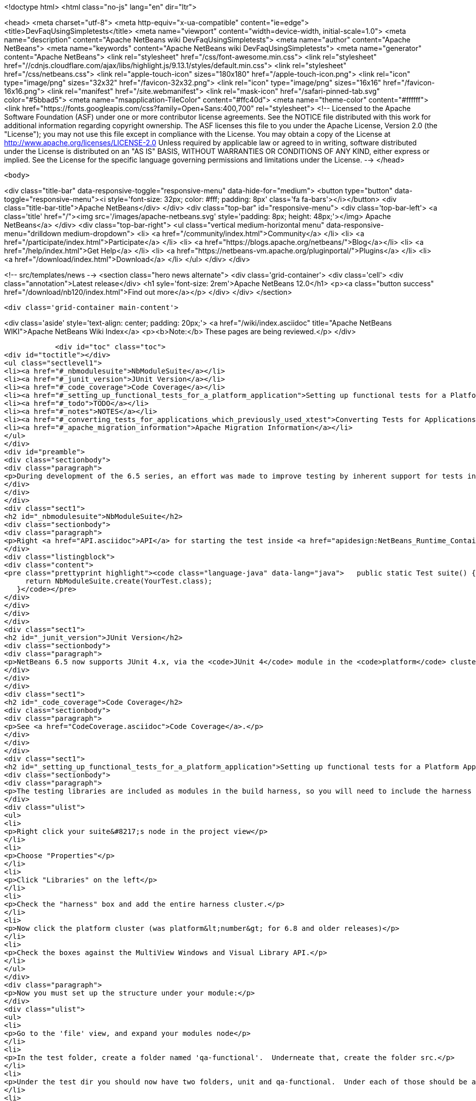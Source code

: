 

<!doctype html>
<html class="no-js" lang="en" dir="ltr">
    
<head>
    <meta charset="utf-8">
    <meta http-equiv="x-ua-compatible" content="ie=edge">
    <title>DevFaqUsingSimpletests</title>
    <meta name="viewport" content="width=device-width, initial-scale=1.0">
    <meta name="description" content="Apache NetBeans wiki DevFaqUsingSimpletests">
    <meta name="author" content="Apache NetBeans">
    <meta name="keywords" content="Apache NetBeans wiki DevFaqUsingSimpletests">
    <meta name="generator" content="Apache NetBeans">
    <link rel="stylesheet" href="/css/font-awesome.min.css">
     <link rel="stylesheet" href="//cdnjs.cloudflare.com/ajax/libs/highlight.js/9.13.1/styles/default.min.css"> 
    <link rel="stylesheet" href="/css/netbeans.css">
    <link rel="apple-touch-icon" sizes="180x180" href="/apple-touch-icon.png">
    <link rel="icon" type="image/png" sizes="32x32" href="/favicon-32x32.png">
    <link rel="icon" type="image/png" sizes="16x16" href="/favicon-16x16.png">
    <link rel="manifest" href="/site.webmanifest">
    <link rel="mask-icon" href="/safari-pinned-tab.svg" color="#5bbad5">
    <meta name="msapplication-TileColor" content="#ffc40d">
    <meta name="theme-color" content="#ffffff">
    <link href="https://fonts.googleapis.com/css?family=Open+Sans:400,700" rel="stylesheet"> 
    <!--
        Licensed to the Apache Software Foundation (ASF) under one
        or more contributor license agreements.  See the NOTICE file
        distributed with this work for additional information
        regarding copyright ownership.  The ASF licenses this file
        to you under the Apache License, Version 2.0 (the
        "License"); you may not use this file except in compliance
        with the License.  You may obtain a copy of the License at
        http://www.apache.org/licenses/LICENSE-2.0
        Unless required by applicable law or agreed to in writing,
        software distributed under the License is distributed on an
        "AS IS" BASIS, WITHOUT WARRANTIES OR CONDITIONS OF ANY
        KIND, either express or implied.  See the License for the
        specific language governing permissions and limitations
        under the License.
    -->
</head>


    <body>
        

<div class="title-bar" data-responsive-toggle="responsive-menu" data-hide-for="medium">
    <button type="button" data-toggle="responsive-menu"><i style='font-size: 32px; color: #fff; padding: 8px' class='fa fa-bars'></i></button>
    <div class="title-bar-title">Apache NetBeans</div>
</div>
<div class="top-bar" id="responsive-menu">
    <div class='top-bar-left'>
        <a class='title' href="/"><img src='/images/apache-netbeans.svg' style='padding: 8px; height: 48px;'></img> Apache NetBeans</a>
    </div>
    <div class="top-bar-right">
        <ul class="vertical medium-horizontal menu" data-responsive-menu="drilldown medium-dropdown">
            <li> <a href="/community/index.html">Community</a> </li>
            <li> <a href="/participate/index.html">Participate</a> </li>
            <li> <a href="https://blogs.apache.org/netbeans/">Blog</a></li>
            <li> <a href="/help/index.html">Get Help</a> </li>
            <li> <a href="https://netbeans-vm.apache.org/pluginportal/">Plugins</a> </li>
            <li> <a href="/download/index.html">Download</a> </li>
        </ul>
    </div>
</div>


        
<!-- src/templates/news -->
<section class="hero news alternate">
    <div class='grid-container'>
        <div class='cell'>
            <div class="annotation">Latest release</div>
            <h1 syle='font-size: 2rem'>Apache NetBeans 12.0</h1>
            <p><a class="button success" href="/download/nb120/index.html">Find out more</a></p>
        </div>
    </div>
</section>

        <div class='grid-container main-content'>
            
<div class='aside' style='text-align: center; padding: 20px;'>
    <a href="/wiki/index.asciidoc" title="Apache NetBeans WIKI">Apache NetBeans Wiki Index</a>
    <p><b>Note:</b> These pages are being reviewed.</p>
</div>

            <div id="toc" class="toc">
<div id="toctitle"></div>
<ul class="sectlevel1">
<li><a href="#_nbmodulesuite">NbModuleSuite</a></li>
<li><a href="#_junit_version">JUnit Version</a></li>
<li><a href="#_code_coverage">Code Coverage</a></li>
<li><a href="#_setting_up_functional_tests_for_a_platform_application">Setting up functional tests for a Platform Application</a></li>
<li><a href="#_todo">TODO</a></li>
<li><a href="#_notes">NOTES</a></li>
<li><a href="#_converting_tests_for_applications_which_previously_used_xtest">Converting Tests for Applications Which Previously Used XTest</a></li>
<li><a href="#_apache_migration_information">Apache Migration Information</a></li>
</ul>
</div>
<div id="preamble">
<div class="sectionbody">
<div class="paragraph">
<p>During development of the 6.5 series, an effort was made to improve testing by inherent support for tests in NetBeans build scripts (also known as the <em>build harness</em>).  Therefore, unit and functional tests for platform applications are now supported <em>out of the box</em> in NetBeans 6.5 and later.  This effort is sometimes called "simpletests" because it greatly simplifies the work necessary to do such tests on your application.  <a href="FitnessTestsWithoutX.asciidoc">More information about simpletests</a> can be found in the Wiki.</p>
</div>
</div>
</div>
<div class="sect1">
<h2 id="_nbmodulesuite">NbModuleSuite</h2>
<div class="sectionbody">
<div class="paragraph">
<p>Right <a href="API.asciidoc">API</a> for starting the test inside <a href="apidesign:NetBeans_Runtime_Container.asciidoc">NetBeans Runtime Container</a> is provided in form of <a href="http://bits.netbeans.org/dev/javadoc/org-netbeans-modules-nbjunit/org/netbeans/junit/NbModuleSuite.html">NbModuleSuite</a>. Add <strong>suite</strong> method into your test class to fully emulate <a href="NetBeans.asciidoc">NetBeans</a> environment:</p>
</div>
<div class="listingblock">
<div class="content">
<pre class="prettyprint highlight"><code class="language-java" data-lang="java">   public static Test suite() {
     return NbModuleSuite.create(YourTest.class);
   }</code></pre>
</div>
</div>
</div>
</div>
<div class="sect1">
<h2 id="_junit_version">JUnit Version</h2>
<div class="sectionbody">
<div class="paragraph">
<p>NetBeans 6.5 now supports JUnit 4.x, via the <code>JUnit 4</code> module in the <code>platform</code> cluster.  If you&#8217;re not familiar with the difference, this <a href="http://www.ociweb.com/jnb/jnbAug2007.html">helpful article explains the changes from JUnit 3 and JUnit 4</a>.  Put simply, the main difference from a user&#8217;s point of view is is one of syntax and style.  The tests you&#8217;ve already written against 3.x will continue to run under 4.x.  And although you could continue writing new tests using the 3.x syntax if you wanted, it&#8217;s much easier to have NetBeans generate the test stubs for you (Tools &#8594; Create JUnit Tests or <code>Ctrl+Shift+U</code>).  Starting with NetBeans 6.5, any new tests will be generated using the JUnit 4.x style.</p>
</div>
</div>
</div>
<div class="sect1">
<h2 id="_code_coverage">Code Coverage</h2>
<div class="sectionbody">
<div class="paragraph">
<p>See <a href="CodeCoverage.asciidoc">Code Coverage</a>.</p>
</div>
</div>
</div>
<div class="sect1">
<h2 id="_setting_up_functional_tests_for_a_platform_application">Setting up functional tests for a Platform Application</h2>
<div class="sectionbody">
<div class="paragraph">
<p>The testing libraries are included as modules in the build harness, so you will need to include the harness cluster in your application before you can support tests.  This is easily done through the IDE:</p>
</div>
<div class="ulist">
<ul>
<li>
<p>Right click your suite&#8217;s node in the project view</p>
</li>
<li>
<p>Choose "Properties"</p>
</li>
<li>
<p>Click "Libraries" on the left</p>
</li>
<li>
<p>Check the "harness" box and add the entire harness cluster.</p>
</li>
<li>
<p>Now click the platform cluster (was platform&lt;number&gt; for 6.8 and older releases)</p>
</li>
<li>
<p>Check the boxes against the MultiView Windows and Visual Library API.</p>
</li>
</ul>
</div>
<div class="paragraph">
<p>Now you must set up the structure under your module:</p>
</div>
<div class="ulist">
<ul>
<li>
<p>Go to the 'file' view, and expand your modules node</p>
</li>
<li>
<p>In the test folder, create a folder named 'qa-functional'.  Underneate that, create the folder src.</p>
</li>
<li>
<p>Under the test dir you should now have two folders, unit and qa-functional.  Under each of those should be an src folder.</p>
</li>
<li>
<p>Restart the IDE, there should now be two new Nodes in that Module’s Project Tab: Functional Test Packages and Functional Test Libraries</p>
</li>
<li>
<p>Right-click the Functional Test Libraries –&gt; Add Functional Test Dependencies, then add jemmy, nbjunit, jellytools platform, jellytools and junit4</p>
</li>
</ul>
</div>
<div class="paragraph">
<p>It should now be possible to run a class that extends JellyTestCase, and for the IDE to display this correctly.</p>
</div>
<div class="paragraph">
<p>Support for functional tests on Maven-based NetBeans applications should be present from 7.0, with the resolution of <a href="http://netbeans.org/bugzilla/show_bug.cgi?id=190992">http://netbeans.org/bugzilla/show_bug.cgi?id=190992</a> For more information, see <a href="http://netbeans.dzone.com/nb-mvn-functional-tests">http://netbeans.dzone.com/nb-mvn-functional-tests</a></p>
</div>
</div>
</div>
<div class="sect1">
<h2 id="_todo">TODO</h2>
<div class="sectionbody">
<div class="ulist">
<ul>
<li>
<p>Describe how to set up a new unit test from scratch</p>
</li>
<li>
<p>Describe how to set up a new functional test from scratch</p>
</li>
<li>
<p>Describe adding support for external testing libraries (e.g. FIT, TestNG or marathon)</p>
</li>
<li>
<p>Describe how to set up additional test types (e.g. performance)</p>
</li>
<li>
<p>Describe how to configure suite <code>build.xml</code> to remove <code>harness</code> from ZIP distribution</p>
</li>
<li>
<p>Describe how to run tests under automated build using Hudson</p>
</li>
</ul>
</div>
</div>
</div>
<div class="sect1">
<h2 id="_notes">NOTES</h2>
<div class="sectionbody">
<div class="paragraph">
<p>MockLookup and other <a href="http://wiki.netbeans.org/UsefulTestClassesInModules">classes mentioned on the Useful Test Classes in Modules</a> are not available in the platform.</p>
</div>
<div class="ulist">
<ul>
<li>
<p>You can add additional libraries needed for unit tests by setting the <code>test.unit.cp.extra</code> property (e.g. in the module&#8217;s project.properties file) to point to those libraries.  It does not matter where these libraries (JAR files) reside, and you can refer to them using a hardcoded path (BAD) or via a relative path&#8201;&#8212;&#8201;even using <code>$suite.dir</code> as a starting point in case they&#8217;re used by multiple modules in the suite.  In the latter case, you can define the test.unit.cp.extra property in the suite&#8217;s platform.properties (NOT project.properties) file.  Be aware that this may limit your ability to define additional things at the individual module level, so it might be better to define a standard suite-wide property like <code>standard.unit.test.libs</code> to point to things used throughout the suite, then have individual modules define <code>test.unit.cp.extra</code> to include this plus potentially some other things.  Items defined in the <code>test.unit.cp.extra</code> property are used at both compile time and runtime, it seems.</p>
</li>
<li>
<p>The <code>test.qa-functional.cp.extra</code> property works the same way for functional tests.</p>
</li>
<li>
<p>There is a property <code>extra.test.libs.dir</code> tersely described in the harness README that makes it sound like a great way to define a place for extra testing libraries that will be picked up automatically during tests, but I could not get it to work.  Or at least things in that directory were not found at compile time.</p>
</li>
</ul>
</div>
</div>
</div>
<div class="sect1">
<h2 id="_converting_tests_for_applications_which_previously_used_xtest">Converting Tests for Applications Which Previously Used XTest</h2>
<div class="sectionbody">
<div class="paragraph">
<p>Essentially, you need only remove the XTest build and configuration files from your modules and replace them with a few lines of code in your tests' <code>suite()</code> method.  More information is available in the <a href="http://wiki.netbeans.org/XTestReplacementCookBook">XTest Replacement Cookbook</a></p>
</div>
</div>
</div>
<div class="sect1">
<h2 id="_apache_migration_information">Apache Migration Information</h2>
<div class="sectionbody">
<div class="paragraph">
<p>The content in this page was kindly donated by Oracle Corp. to the
Apache Software Foundation.</p>
</div>
<div class="paragraph">
<p>This page was exported from <a href="http://wiki.netbeans.org/DevFaqUsingSimpletests">http://wiki.netbeans.org/DevFaqUsingSimpletests</a> ,
that was last modified by NetBeans user Stophi
on 2012-02-14T17:58:12Z.</p>
</div>
<div class="paragraph">
<p><strong>NOTE:</strong> This document was automatically converted to the AsciiDoc format on 2018-02-07, and needs to be reviewed.</p>
</div>
</div>
</div>
            
<section class='tools'>
    <ul class="menu align-center">
        <li><a title="Facebook" href="https://www.facebook.com/NetBeans"><i class="fa fa-md fa-facebook"></i></a></li>
        <li><a title="Twitter" href="https://twitter.com/netbeans"><i class="fa fa-md fa-twitter"></i></a></li>
        <li><a title="Github" href="https://github.com/apache/netbeans"><i class="fa fa-md fa-github"></i></a></li>
        <li><a title="YouTube" href="https://www.youtube.com/user/netbeansvideos"><i class="fa fa-md fa-youtube"></i></a></li>
        <li><a title="Slack" href="https://tinyurl.com/netbeans-slack-signup/"><i class="fa fa-md fa-slack"></i></a></li>
        <li><a title="JIRA" href="https://issues.apache.org/jira/projects/NETBEANS/summary"><i class="fa fa-mf fa-bug"></i></a></li>
    </ul>
    <ul class="menu align-center">
        
        <li><a href="https://github.com/apache/netbeans-website/blob/master/netbeans.apache.org/src/content/wiki/DevFaqUsingSimpletests.asciidoc" title="See this page in github"><i class="fa fa-md fa-edit"></i> See this page in GitHub.</a></li>
    </ul>
</section>

        </div>
        

<div class='grid-container incubator-area' style='margin-top: 64px'>
    <div class='grid-x grid-padding-x'>
        <div class='large-auto cell text-center'>
            <a href="https://www.apache.org/">
                <img style="width: 320px" title="Apache Software Foundation" src="/images/asf_logo_wide.svg" />
            </a>
        </div>
        <div class='large-auto cell text-center'>
            <a href="https://www.apache.org/events/current-event.html">
               <img style="width:234px; height: 60px;" title="Apache Software Foundation current event" src="https://www.apache.org/events/current-event-234x60.png"/>
            </a>
        </div>
    </div>
</div>
<footer>
    <div class="grid-container">
        <div class="grid-x grid-padding-x">
            <div class="large-auto cell">
                
                <h1><a href="/about/index.html">About</a></h1>
                <ul>
                    <li><a href="https://netbeans.apache.org/community/who.html">Who's Who</a></li>
                    <li><a href="https://www.apache.org/foundation/thanks.html">Thanks</a></li>
                    <li><a href="https://www.apache.org/foundation/sponsorship.html">Sponsorship</a></li>
                    <li><a href="https://www.apache.org/security/">Security</a></li>
                </ul>
            </div>
            <div class="large-auto cell">
                <h1><a href="/community/index.html">Community</a></h1>
                <ul>
                    <li><a href="/community/mailing-lists.html">Mailing lists</a></li>
                    <li><a href="/community/committer.html">Becoming a committer</a></li>
                    <li><a href="/community/events.html">NetBeans Events</a></li>
                    <li><a href="https://www.apache.org/events/current-event.html">Apache Events</a></li>
                </ul>
            </div>
            <div class="large-auto cell">
                <h1><a href="/participate/index.html">Participate</a></h1>
                <ul>
                    <li><a href="/participate/submit-pr.html">Submitting Pull Requests</a></li>
                    <li><a href="/participate/report-issue.html">Reporting Issues</a></li>
                    <li><a href="/participate/index.html#documentation">Improving the documentation</a></li>
                </ul>
            </div>
            <div class="large-auto cell">
                <h1><a href="/help/index.html">Get Help</a></h1>
                <ul>
                    <li><a href="/help/index.html#documentation">Documentation</a></li>
                    <li><a href="/wiki/index.asciidoc">Wiki</a></li>
                    <li><a href="/help/index.html#support">Community Support</a></li>
                    <li><a href="/help/commercial-support.html">Commercial Support</a></li>
                </ul>
            </div>
            <div class="large-auto cell">
                <h1><a href="/download/nb110/nb110.html">Download</a></h1>
                <ul>
                    <li><a href="/download/index.html">Releases</a></li>                    
                    <li><a href="/plugins/index.html">Plugins</a></li>
                    <li><a href="/download/index.html#source">Building from source</a></li>
                    <li><a href="/download/index.html#previous">Previous releases</a></li>
                </ul>
            </div>
        </div>
    </div>
</footer>
<div class='footer-disclaimer'>
    <div class="footer-disclaimer-content">
        <p>Copyright &copy; 2017-2019 <a href="https://www.apache.org">The Apache Software Foundation</a>.</p>
        <p>Licensed under the Apache <a href="https://www.apache.org/licenses/">license</a>, version 2.0</p>
        <div style='max-width: 40em; margin: 0 auto'>
            <p>Apache, Apache NetBeans, NetBeans, the Apache feather logo and the Apache NetBeans logo are trademarks of <a href="https://www.apache.org">The Apache Software Foundation</a>.</p>
            <p>Oracle and Java are registered trademarks of Oracle and/or its affiliates.</p>
        </div>
        
    </div>
</div>



        <script src="/js/vendor/jquery-3.2.1.min.js"></script>
        <script src="/js/vendor/what-input.js"></script>
        <script src="/js/vendor/jquery.colorbox-min.js"></script>
        <script src="/js/vendor/foundation.min.js"></script>
        <script src="/js/netbeans.js"></script>
        <script>
            
            $(function(){ $(document).foundation(); });
        </script>
        
        <script src="https://cdnjs.cloudflare.com/ajax/libs/highlight.js/9.13.1/highlight.min.js"></script>
        <script>
         $(document).ready(function() { $("pre code").each(function(i, block) { hljs.highlightBlock(block); }); }); 
        </script>
        

    </body>
</html>
